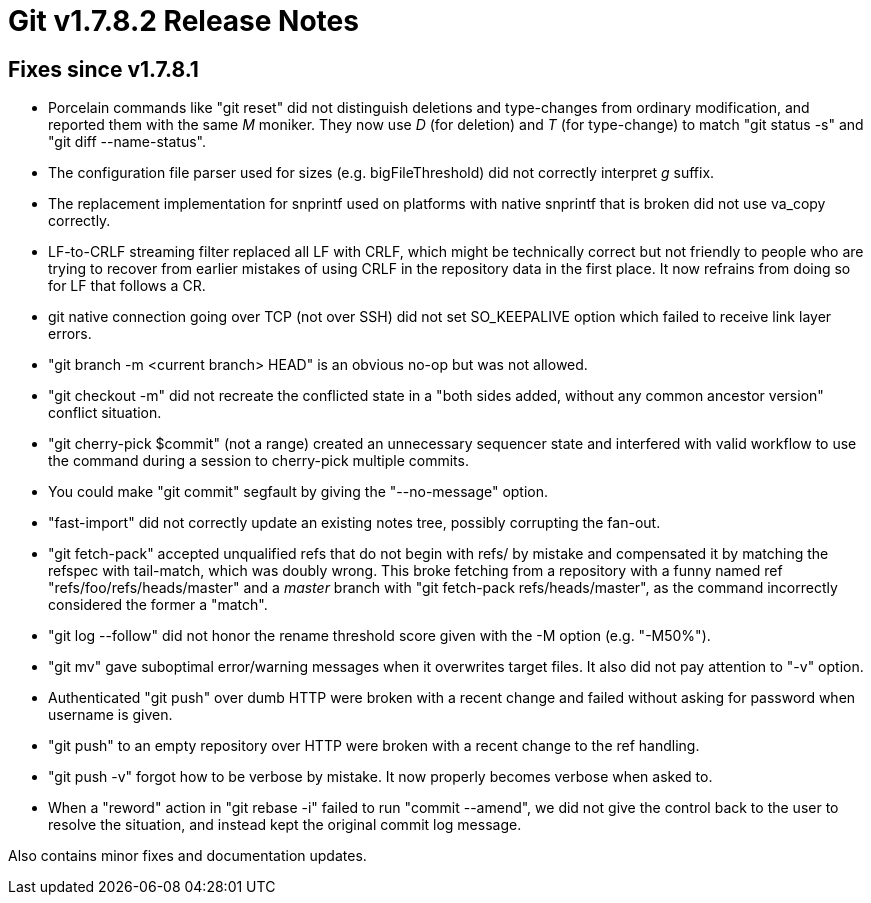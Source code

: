 Git v1.7.8.2 Release Notes
==========================

Fixes since v1.7.8.1
--------------------

 * Porcelain commands like "git reset" did not distinguish deletions
   and type-changes from ordinary modification, and reported them with
   the same 'M' moniker. They now use 'D' (for deletion) and 'T' (for
   type-change) to match "git status -s" and "git diff --name-status".

 * The configuration file parser used for sizes (e.g. bigFileThreshold)
   did not correctly interpret 'g' suffix.

 * The replacement implementation for snprintf used on platforms with
   native snprintf that is broken did not use va_copy correctly.

 * LF-to-CRLF streaming filter replaced all LF with CRLF, which might
   be technically correct but not friendly to people who are trying
   to recover from earlier mistakes of using CRLF in the repository
   data in the first place. It now refrains from doing so for LF that
   follows a CR.

 * git native connection going over TCP (not over SSH) did not set
   SO_KEEPALIVE option which failed to receive link layer errors.

 * "git branch -m <current branch> HEAD" is an obvious no-op but was not
   allowed.

 * "git checkout -m" did not recreate the conflicted state in a "both
   sides added, without any common ancestor version" conflict
   situation.

 * "git cherry-pick $commit" (not a range) created an unnecessary
   sequencer state and interfered with valid workflow to use the
   command during a session to cherry-pick multiple commits.

 * You could make "git commit" segfault by giving the "--no-message"
   option.

 * "fast-import" did not correctly update an existing notes tree,
   possibly corrupting the fan-out.

 * "git fetch-pack" accepted unqualified refs that do not begin with
   refs/ by mistake and compensated it by matching the refspec with
   tail-match, which was doubly wrong. This broke fetching from a
   repository with a funny named ref "refs/foo/refs/heads/master" and a
   'master' branch with "git fetch-pack refs/heads/master", as the
   command incorrectly considered the former a "match".

 * "git log --follow" did not honor the rename threshold score given
   with the -M option (e.g. "-M50%").

 * "git mv" gave suboptimal error/warning messages when it overwrites
   target files. It also did not pay attention to "-v" option.

 * Authenticated "git push" over dumb HTTP were broken with a recent
   change and failed without asking for password when username is
   given.

 * "git push" to an empty repository over HTTP were broken with a
   recent change to the ref handling.

 * "git push -v" forgot how to be verbose by mistake. It now properly
   becomes verbose when asked to.

 * When a "reword" action in "git rebase -i" failed to run "commit --amend",
   we did not give the control back to the user to resolve the situation, and
   instead kept the original commit log message.

Also contains minor fixes and documentation updates.
